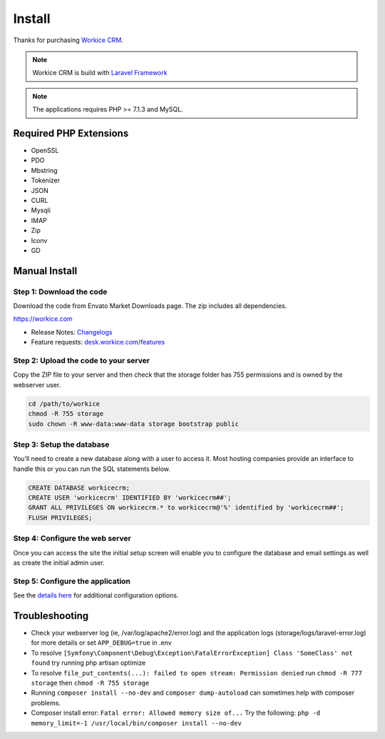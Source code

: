 Install
========

Thanks for purchasing `Workice CRM <https://workice.com>`__.

.. NOTE:: Workice CRM is build with `Laravel Framework <https://laravel.com>`__

.. Note:: The applications requires PHP >= 7.1.3 and MySQL.

Required PHP Extensions
^^^^^^^^^^^^^^^^^^^^^^^
- OpenSSL
- PDO
- Mbstring
- Tokenizer
- JSON
- CURL
- Mysqli
- IMAP
- Zip
- Iconv
- GD

Manual Install
^^^^^^^^^^^^^^

Step 1: Download the code
"""""""""""""""""""""""""

Download the code from Envato Market Downloads page.  
The zip includes all dependencies.

https://workice.com

- Release Notes: `Changelogs <changelogs.html>`__ 

- Feature requests: `desk.workice.com/features <https://desk.workice.com/features>`_

Step 2: Upload the code to your server
""""""""""""""""""""""""""""""""""""""

Copy the ZIP file to your server and then check that the storage folder has 755 permissions and is owned by the webserver user.

.. code-block:: shell

   cd /path/to/workice
   chmod -R 755 storage 
   sudo chown -R www-data:www-data storage bootstrap public

Step 3: Setup the database
""""""""""""""""""""""""""

You’ll need to create a new database along with a user to access it. Most hosting companies provide an interface to handle this or you can run the SQL statements below.

.. code-block:: shell

	CREATE DATABASE workicecrm;  
	CREATE USER 'workicecrm' IDENTIFIED BY 'workicecrm##';  
	GRANT ALL PRIVILEGES ON workicecrm.* to workicecrm@'%' identified by 'workicecrm##';  
	FLUSH PRIVILEGES;

Step 4: Configure the web server
""""""""""""""""""""""""""""""""

Once you can access the site the initial setup screen will enable you to configure the database and email settings as well as create the initial admin user.

Step 5: Configure the application
"""""""""""""""""""""""""""""""""

See the `details here <configure.html>`_ for additional configuration options.

Troubleshooting
^^^^^^^^^^^^^^^

- Check your webserver log (ie, /var/log/apache2/error.log) and the application logs (storage/logs/laravel-error.log) for more details or set ``APP_DEBUG=true`` in .env
- To resolve ``[Symfony\Component\Debug\Exception\FatalErrorException] Class 'SomeClass' not found`` try running php artisan optimize
- To resolve ``file_put_contents(...): failed to open stream: Permission denied`` run ``chmod -R 777 storage`` then ``chmod -R 755 storage``
- Running ``composer install --no-dev`` and ``composer dump-autoload`` can sometimes help with composer problems.
- Composer install error: ``Fatal error: Allowed memory size of...`` Try the following: ``php -d memory_limit=-1 /usr/local/bin/composer install --no-dev``
